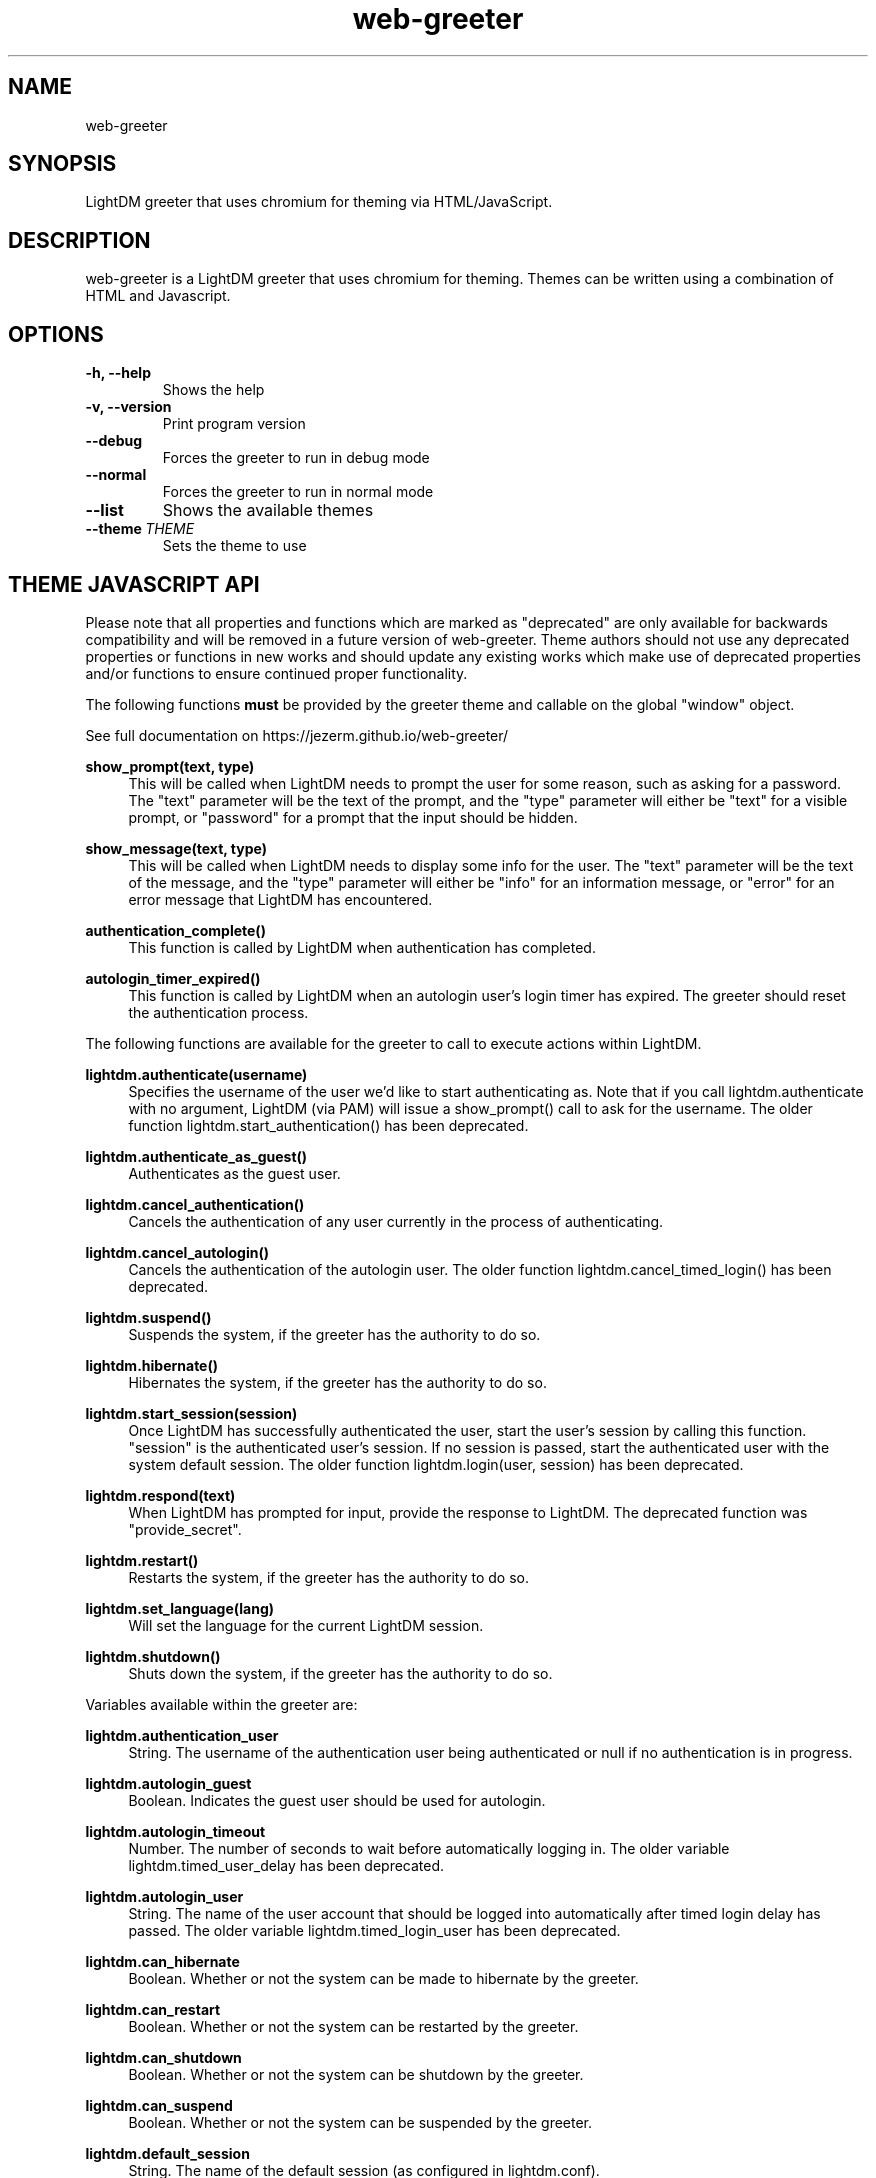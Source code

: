 .TH "web-greeter" "1" "2020.7.6" GNU
.nh
.ad l
.SH "NAME"
web-greeter
.SH "SYNOPSIS"
.PP
LightDM greeter that uses chromium for theming via HTML/JavaScript\&.
.PP
.SH "DESCRIPTION"
.PP
web-greeter is a LightDM greeter that uses chromium for theming\&.  Themes can be written
using a combination of HTML and Javascript\&.
.PP
.SH "OPTIONS"
.TP
\fB\-h, \-\-help\fR
Shows the help
.TP
\fB\-v, \-\-version\fR
Print program version
.TP
\fB\-\-debug\fR
Forces the greeter to run in debug mode
.TP
\fB\-\-normal\fR
Forces the greeter to run in normal mode
.TP
\fB\-\-list\fR
Shows the available themes
.TP
\fB\-\-theme\ \fITHEME\fR
Sets the theme to use
.PP
.SH "THEME JAVASCRIPT API"
Please note that all properties and functions which are marked as "deprecated" are
only available for backwards compatibility and will be removed in a future version of
web-greeter\&.  Theme authors should not use any deprecated properties or
functions in new works and should update any existing works which make use of
deprecated properties and/or functions to ensure continued proper functionality\&.
.PP
The following functions \fBmust\fR be provided by the greeter theme and callable on the global "window" object\&.
.PP
See full documentation on https://jezerm\&.github\&.io/web-greeter/
.PP
\fBshow_prompt(text, type)\fR
.RS 4
This will be called when LightDM needs to prompt the user for some reason, such
as asking for a password\&.  The "text" parameter will be the text of the
prompt, and the "type" parameter will either be "text" for a visible prompt, or
"password" for a prompt that the input should be hidden\&.
.RE
.PP
\fBshow_message(text, type)\fR
.RS 4
This will be called when LightDM needs to display some info for the user\&.
The "text" parameter will be the text of the
message, and the "type" parameter will either be "info" for an information
message, or "error" for an error message that LightDM has encountered\&.
.RE
.PP
\fBauthentication_complete()\fR
.RS 4
This function is called by LightDM when authentication has completed\&.
.RE
.PP
\fBautologin_timer_expired()\fR
.RS 4
This function is called by LightDM when an autologin user's login timer has
expired\&.  The greeter should reset the authentication process\&.
.RE
.PP
The following functions are available for the greeter to call to execute
actions within LightDM\&.
.PP
\fBlightdm\&.authenticate(username)\fR
.RS 4
Specifies the username of the user we'd like to start authenticating as\&.  Note that
if you call lightdm.authenticate with no argument, LightDM (via PAM) will issue
a show_prompt() call to ask for the username\&. The older function
lightdm\&.start_authentication() has been deprecated\&.
.RE
.PP
\fBlightdm\&.authenticate_as_guest()\fR
.RS 4
Authenticates as the guest user\&.
.RE
.PP
\fBlightdm\&.cancel_authentication()\fR
.RS 4
Cancels the authentication of any user currently in the process of
authenticating\&.
.RE
.PP
\fBlightdm\&.cancel_autologin()\fR
.RS 4
Cancels the authentication of the autologin user\&.  The older function
lightdm\&.cancel_timed_login() has been deprecated.
.RE
.PP
\fBlightdm\&.suspend()\fR
.RS 4
Suspends the system, if the greeter has the authority to do so\&.
.RE
.PP
\fBlightdm\&.hibernate()\fR
.RS 4
Hibernates the system, if the greeter has the authority to do so\&.
.RE
.PP
\fBlightdm\&.start_session(session)\fR
.RS 4
Once LightDM has successfully authenticated the user, start the user's session
by calling this function\&.  "session" is the authenticated user's session\&.
If no session is passed, start the authenticated user with the system default
session. The older function lightdm\&.login(user, session) has been
deprecated\&.
.RE
.PP
\fBlightdm\&.respond(text)\fR
.RS 4
When LightDM has prompted for input, provide the response to LightDM\&.
The deprecated function was "provide_secret"\&.
.RE
.PP
\fBlightdm\&.restart()\fR
.RS 4
Restarts the system, if the greeter has the authority to do so\&.
.RE
.PP
\fBlightdm\&.set_language(lang)\fR
.RS 4
Will set the language for the current LightDM session\&.
.RE
.PP
\fBlightdm\&.shutdown()\fR
.RS 4
Shuts down the system, if the greeter has the authority to do so\&.
.RE
.PP
Variables available within the greeter are:
.PP
\fBlightdm\&.authentication_user\fR
.RS 4
String\&. The username of the authentication user being authenticated or null if no
authentication is in progress\&.
.RE
.PP
\fBlightdm\&.autologin_guest\fR
.RS 4
Boolean\&. Indicates the guest user should be used for autologin\&.
.RE
.PP
\fBlightdm\&.autologin_timeout\fR
.RS 4
Number\&. The number of seconds to wait before automatically logging in\&. The
older variable lightdm\&.timed_user_delay has been deprecated\&.
.RE
.PP
\fBlightdm\&.autologin_user\fR
.RS 4
String\&. The name of the user account that should be logged into
automatically after timed login delay has passed\&. The older variable
lightdm\&.timed_login_user has been deprecated\&.
.RE
.PP
\fBlightdm\&.can_hibernate\fR
.RS 4
Boolean\&. Whether or not the system can be made to hibernate by the greeter\&.
.RE
.PP
\fBlightdm\&.can_restart\fR
.RS 4
Boolean\&. Whether or not the system can be restarted by the greeter\&.
.RE
.PP
\fBlightdm\&.can_shutdown\fR
.RS 4
Boolean\&. Whether or not the system can be shutdown by the greeter\&.
.RE
.PP
\fBlightdm\&.can_suspend\fR
.RS 4
Boolean\&. Whether or not the system can be suspended by the greeter\&.
.RE
.PP
\fBlightdm\&.default_session\fR
.RS 4
String\&. The name of the default session (as configured in lightdm.conf)\&.
.RE
.PP
\fBlightdm\&.has_guest_account\fR
.RS 4
Boolean\&. A guest account is available for login\&.
.RE
.PP
\fBlightdm\&.hide_users_hint\fR
.RS 4
Boolean\&. The whole list of users should not be displayed\&.
.RE
.PP
\fBlightdm\&.hostname\fR
.RS 4
String\&. The hostname of the system\&.
.RE
.PP
\fBlightdm\&.is_authenticated\fR
.RS 4
Boolean\&. Indicates if the user has successfully authenticated\&.
.RE
.PP
\fBlightdm\&.in_authentication\fR
.RS 4
Boolean\&. Indicates if lightdm is currently in the authentication phase\&.
.RE
.PP
\fBlightdm\&.language\fR
.RS 4
String\&. The currently selected language\&. The older variable name
lightdm\&.default_language is deprecated\&.
.RE
.PP
\fBlightdm\&.layout\fR
.RS 4
String\&. The name of the currently active keyboard layout\&. To change the
layout, assign a valid layout name to this variable\&. The older variable name
lightdm\&.default_layout is deprecated\&.
.RE
.PP
\fBlightdm\&.layouts\fR
.RS 4
Array\&. The keyboard layouts that are available on the system\&. Returns an Array
of LightDMLayout objects\&.
.RE
.PP
\fBlightdm\&.num_users\fR
.RS 4
Number\&. The number of users able to log in\&.
.RE
.PP
\fBlightdm\&.select_guest\fR
.RS 4
Boolean\&. The guest user should be selected by default for login\&.
.RE
.PP
\fBlightdm\&.select_user\fR
.RS 4
String\&. The username that should be selected by default for login\&.
.RE
.PP
\fBlightdm\&.sessions\fR
.RS 4
Array\&. The sessions that are available on the system\&. Returns an Array of
LightDMSession objects\&.
.RE
.PP
\fBlightdm\&.users\fR
.RS 4
Array\&. The users that are able to log in\&. Returns an Array of LightDMUser
objects\&.
.RE
.PP
The theme_utils object has some utility functions associated with it which
are intended to make a theme author's work easier\&.
.PP
\fBtheme_utils\&.dirlist(path)\fR
.RS 4
Returns an array of strings of filenames present at "path", or Null if the
path does not exist\&.
.RE
.PP
\fBtheme_utils\&.bind_this(context)\fR
.RS 4
Binds this to class, context, for all of the class's methods\&.
.RE
.PP
\fBtheme_utils\&.get_current_localized_time()\fR
.RS 4
Get the current time in a localized format\&. Language is auto-detected by default,
but can be set manually in the greeter config file\&.
.RE
\fBtheme_utils\&.get_current_localized_date()\fR
.RS 4
Get the current date in a localized format\&. Language is auto-detected by default,
but can be set manually in the greeter config file\&.
.RE
.PP
Please see the LightDM API documentation for the complete list of calls
available\&. The web-greeter implements all of the LightDM API\&.
.PP
.SH "CONFIGURATION"
.PP
\fB/etc/lightdm/web-greeter\&.yml\fR
.RS 4
Keyfile that contains one key: theme\&.  This should point to which
theme the greeter should use\&.
.RE
.SH "FILES"
.PP
\fB/usr/share/web-greeter/themes\fR
.RS 4
Directory where themes should be stored\&.
.RE
.SH "EXAMPLES"
.PP
Please see the "dracula", "gruvbox" and "simple" themes that are shipped with web-greeter\&.
.TP
\fBCommand Line\fR
.RS 4
web-greeter --theme simple --debug
.TP
web-greeter --normal
.SH "SEE ALSO"
.PP
http://people\&.ubuntu\&.com/~robert-ancell/lightdm/reference/
.PP
https://lazka\&.github\&.io/pgi-docs/#LightDM-1
.PP
https://jezerm\&.github\&.io/web-greeter/
.SH "AUTHOR"
.PP
The legacy lightdm-webkit-greeter was written by Robert Ancell <robert\&.ancell\&@canonical\&.com\&>\&.
It was ported to webkit2 by the Antergos Developers <dev@antergos\&.com>\&. Also includes code improvements
contributed by Scott Balneaves <sbalneav@ltsp\&.org>\&. Mantained by JezerM <amyuki4@gmail\&.com>\&.
